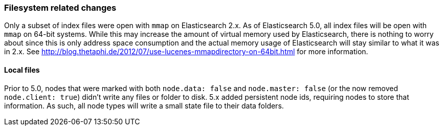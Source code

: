 [[breaking_50_fs]]
=== Filesystem related changes

Only a subset of index files were open with `mmap` on Elasticsearch 2.x. As of
Elasticsearch 5.0, all index files will be open with `mmap` on 64-bit systems.
While this may increase the amount of virtual memory used by Elasticsearch,
there is nothing to worry about since this is only address space consumption
and the actual memory usage of Elasticsearch will stay similar to what it was
in 2.x. See http://blog.thetaphi.de/2012/07/use-lucenes-mmapdirectory-on-64bit.html
for more information.


==== Local files

Prior to 5.0, nodes that were marked with both `node.data: false` and `node.master: false` (or the now removed `node.client: true`)
didn't write any files or folder to disk. 5.x added persistent node ids, requiring nodes to store that information. As such, all
node types will write a small state file to their data folders.
